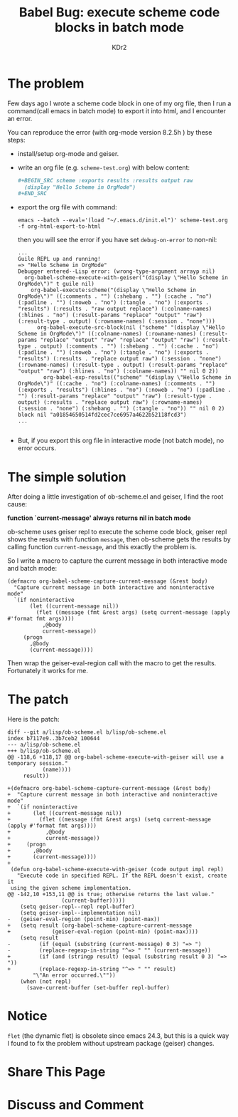# -*- mode: org; mode: auto-fill -*-
#+TITLE: Babel Bug: execute scheme code blocks in batch mode
#+AUTHOR: KDr2

#+BEGIN: inc-file :file "common.inc.org"
#+END:
#+CALL: dynamic-header() :results raw

* The problem

Few days ago I wrote a scheme code block in one of my org file, then I
run a command(call emacs in batch mode) to export it into html, and I
encounter an error.

You can reproduce the error (with org-mode version 8.2.5h ) by these
steps:

 - install/setup org-mode and geiser.
 - write an org file (e.g. =scheme-test.org=) with below content:
   #+BEGIN_SRC org
     ,#+BEGIN_SRC scheme :exports results :results output raw
       (display "Hello Scheme in OrgMode")
     ,#+END_SRC
   #+END_SRC
 - export the org file with command:
   #+BEGIN_EXAMPLE
     emacs --batch --eval='(load "~/.emacs.d/init.el")' scheme-test.org -f org-html-export-to-html
   #+END_EXAMPLE

   then you will see the error if you have set =debug-on-error= to non-nil:
   #+BEGIN_EXAMPLE
     ...
     Guile REPL up and running!
     => "Hello Scheme in OrgMode"
     Debugger entered--Lisp error: (wrong-type-argument arrayp nil)
       org-babel-scheme-execute-with-geiser("(display \"Hello Scheme in OrgMode\")" t guile nil)
         org-babel-execute:scheme("(display \"Hello Scheme in OrgMode\")" ((:comments . "") (:shebang . "") (:cache . "no") (:padline . "") (:noweb . "no") (:tangle . "no") (:exports . "results") (:results . "raw output replace") (:colname-names) (:hlines . "no") (:result-params "replace" "output" "raw") (:result-type . output) (:rowname-names) (:session . "none")))
           org-babel-execute-src-block(nil ("scheme" "(display \"Hello Scheme in OrgMode\")" ((:colname-names) (:rowname-names) (:result-params "replace" "output" "raw" "replace" "output" "raw") (:result-type . output) (:comments . "") (:shebang . "") (:cache . "no") (:padline . "") (:noweb . "no") (:tangle . "no") (:exports . "results") (:results . "replace output raw") (:session . "none") (:rowname-names) (:result-type . output) (:result-params "replace" "output" "raw") (:hlines . "no") (:colname-names)) "" nil 0 2))
             org-babel-exp-results(("scheme" "(display \"Hello Scheme in OrgMode\")" ((:cache . "no") (:colname-names) (:comments . "") (:exports . "results") (:hlines . "no") (:noweb . "no") (:padline . "") (:result-params "replace" "output" "raw") (:result-type . output) (:results . "replace output raw") (:rowname-names) (:session . "none") (:shebang . "") (:tangle . "no")) "" nil 0 2) block nil "a01854650514fd2cec7ce6957a4622b52118fcd3")
     ...

   #+END_EXAMPLE

 - But, if you export this org file in interactive mode (not batch
   mode), no error occurs.

* The simple solution

  After doing a little investigation of ob-scheme.el and geiser, I
  find the root cause:

  *function `current-message' always returns nil in batch mode*

  ob-scheme uses geiser repl to execute the scheme code block, geiser
  repl shows the results with function =message=, then ob-scheme gets
  the results by calling function =current-message=, and this exactly
  the problem is.

  So I write a macro to capture the current message in both
  interactive mode and batch mode:

  #+BEGIN_SRC elisp
    (defmacro org-babel-scheme-capture-current-message (&rest body)
      "Capture current message in both interactive and noninteractive mode"
      `(if noninteractive
           (let ((current-message nil))
             (flet ((message (fmt &rest args) (setq current-message (apply #'format fmt args))))
               ,@body
               current-message))
         (progn
           ,@body
           (current-message))))
  #+END_SRC

  Then wrap the geiser-eval-region call with the macro to get the
  results. Fortunately it works for me.

* The patch
  # http://article.gmane.org/gmane.emacs.orgmode/84500
  Here is the patch:
  #+BEGIN_EXAMPLE
    diff --git a/lisp/ob-scheme.el b/lisp/ob-scheme.el
    index b7117e9..3b7ceb2 100644
    --- a/lisp/ob-scheme.el
    +++ b/lisp/ob-scheme.el
    @@ -118,6 +118,17 @@ org-babel-scheme-execute-with-geiser will use a temporary session."
               (name))))
         result))
     
    +(defmacro org-babel-scheme-capture-current-message (&rest body)
    +  "Capture current message in both interactive and noninteractive mode"
    +  `(if noninteractive
    +       (let ((current-message nil))
    +         (flet ((message (fmt &rest args) (setq current-message (apply #'format fmt args))))
    +           ,@body
    +           current-message))
    +     (progn
    +       ,@body
    +       (current-message))))
    +
     (defun org-babel-scheme-execute-with-geiser (code output impl repl)
       "Execute code in specified REPL. If the REPL doesn't exist, create it
     using the given scheme implementation.
    @@ -142,10 +153,11 @@ is true; otherwise returns the last value."
                     (current-buffer)))))
        (setq geiser-repl--repl repl-buffer)
        (setq geiser-impl--implementation nil)
    -   (geiser-eval-region (point-min) (point-max))
    +   (setq result (org-babel-scheme-capture-current-message
    +             (geiser-eval-region (point-min) (point-max))))
        (setq result
    -         (if (equal (substring (current-message) 0 3) "=> ")
    -         (replace-regexp-in-string "^=> " "" (current-message))
    +         (if (and (stringp result) (equal (substring result 0 3) "=> "))
    +         (replace-regexp-in-string "^=> " "" result)
            "\"An error occurred.\""))
        (when (not repl)
          (save-current-buffer (set-buffer repl-buffer)
  #+END_EXAMPLE

* Notice
  =flet= (the dynamic flet) is obsolete since emacs 24.3, but this is a
  quick way I found to fix the problem without upstream package
  (geiser) changes.

* Share This Page
  #+BEGIN: inc-file :file "sharethis.inc.org"
  #+END:

* Discuss and Comment
  #+BEGIN: inc-file :file "disqus.inc.org"
  #+END:

